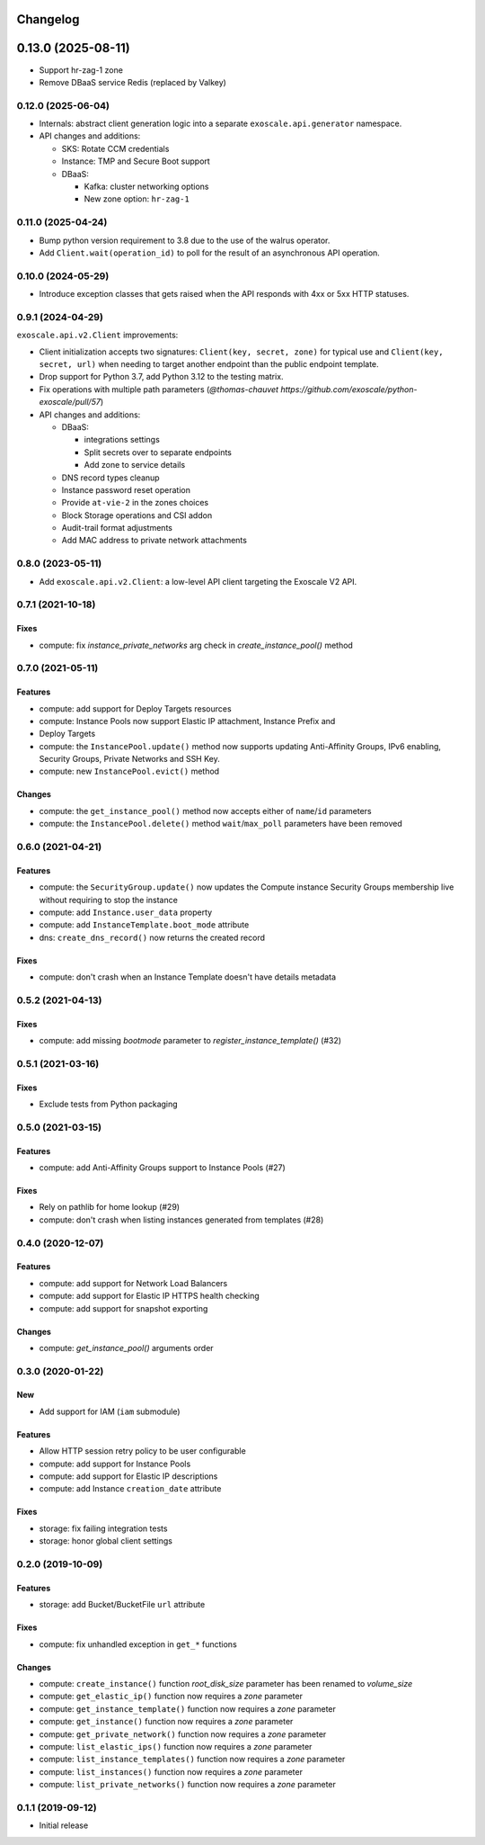 Changelog
---------

0.13.0 (2025-08-11)
-------------------

* Support hr-zag-1 zone
* Remove DBaaS service Redis (replaced by Valkey)

0.12.0 (2025-06-04)
~~~~~~~~~~~~~~~~~~~

* Internals: abstract client generation logic into a separate
  ``exoscale.api.generator`` namespace.
* API changes and additions:

  * SKS: Rotate CCM credentials
  * Instance: TMP and Secure Boot support
  * DBaaS:

    * Kafka: cluster networking options
    * New zone option: ``hr-zag-1``

0.11.0 (2025-04-24)
~~~~~~~~~~~~~~~~~~~

* Bump python version requirement to 3.8 due to the use of the walrus
  operator.
* Add ``Client.wait(operation_id)`` to poll for the result of an asynchronous
  API operation.

0.10.0 (2024-05-29)
~~~~~~~~~~~~~~~~~~~

* Introduce exception classes that gets raised when the API responds with 4xx
  or 5xx HTTP statuses.

0.9.1 (2024-04-29)
~~~~~~~~~~~~~~~~~~

``exoscale.api.v2.Client`` improvements:

* Client initialization accepts two signatures: ``Client(key, secret, zone)`` for
  typical use and ``Client(key, secret, url)`` when needing to target another
  endpoint than the public endpoint template.
* Drop support for Python 3.7, add Python 3.12 to the testing matrix.
* Fix operations with multiple path parameters (`@thomas-chauvet https://github.com/exoscale/python-exoscale/pull/57`)
* API changes and additions:

  * DBaaS:

    * integrations settings
    * Split secrets over to separate endpoints
    * Add zone to service details
  * DNS record types cleanup
  * Instance password reset operation
  * Provide ``at-vie-2`` in the zones choices
  * Block Storage operations and CSI addon
  * Audit-trail format adjustments
  * Add MAC address to private network attachments

0.8.0 (2023-05-11)
~~~~~~~~~~~~~~~~~~

- Add ``exoscale.api.v2.Client``: a low-level API client targeting the Exoscale
  V2 API.

0.7.1 (2021-10-18)
~~~~~~~~~~~~~~~~~~

Fixes
*****

- compute: fix `instance_private_networks` arg check in `create_instance_pool()` method


0.7.0 (2021-05-11)
~~~~~~~~~~~~~~~~~~

Features
********

- compute: add support for Deploy Targets resources
- compute: Instance Pools now support Elastic IP attachment, Instance Prefix and
- Deploy Targets
- compute: the ``InstancePool.update()`` method now supports updating Anti-Affinity
  Groups, IPv6 enabling, Security Groups, Private Networks and SSH Key.
- compute: new ``InstancePool.evict()`` method

Changes
*******

- compute: the ``get_instance_pool()`` method now accepts either of ``name``/``id``
  parameters
- compute: the ``InstancePool.delete()`` method ``wait``/``max_poll`` parameters have
  been removed


0.6.0 (2021-04-21)
~~~~~~~~~~~~~~~~~~

Features
********

- compute: the ``SecurityGroup.update()`` now updates the Compute instance Security
  Groups membership live without requiring to stop the instance
- compute: add ``Instance.user_data`` property
- compute: add ``InstanceTemplate.boot_mode`` attribute
- dns: ``create_dns_record()`` now returns the created record

Fixes
*****

- compute: don't crash when an Instance Template doesn't have details metadata


0.5.2 (2021-04-13)
~~~~~~~~~~~~~~~~~~

Fixes
*****

- compute: add missing `bootmode` parameter to `register_instance_template()` (#32)


0.5.1 (2021-03-16)
~~~~~~~~~~~~~~~~~~

Fixes
*****

- Exclude tests from Python packaging


0.5.0 (2021-03-15)
~~~~~~~~~~~~~~~~~~

Features
********

- compute: add Anti-Affinity Groups support to Instance Pools (#27)

Fixes
*****

- Rely on pathlib for home lookup (#29)
- compute: don't crash when listing instances generated from templates (#28)


0.4.0 (2020-12-07)
~~~~~~~~~~~~~~~~~~

Features
********

- compute: add support for Network Load Balancers
- compute: add support for Elastic IP HTTPS health checking
- compute: add support for snapshot exporting

Changes
*******

- compute: `get_instance_pool()` arguments order


0.3.0 (2020-01-22)
~~~~~~~~~~~~~~~~~~

New
***

- Add support for IAM (``iam`` submodule)

Features
********

- Allow HTTP session retry policy to be user configurable
- compute: add support for Instance Pools
- compute: add support for Elastic IP descriptions
- compute: add Instance ``creation_date`` attribute

Fixes
*****

- storage: fix failing integration tests
- storage: honor global client settings


0.2.0 (2019-10-09)
~~~~~~~~~~~~~~~~~~

Features
********

- storage: add Bucket/BucketFile ``url`` attribute

Fixes
*****

- compute: fix unhandled exception in ``get_*`` functions

Changes
*******

- compute: ``create_instance()`` function *root_disk_size* parameter has been renamed
  to *volume_size*
- compute: ``get_elastic_ip()`` function now requires a *zone* parameter
- compute: ``get_instance_template()`` function now requires a *zone* parameter
- compute: ``get_instance()`` function now requires a *zone* parameter
- compute: ``get_private_network()`` function now requires a *zone* parameter
- compute: ``list_elastic_ips()`` function now requires a *zone* parameter
- compute: ``list_instance_templates()`` function now requires a *zone* parameter
- compute: ``list_instances()`` function now requires a *zone* parameter
- compute: ``list_private_networks()`` function now requires a *zone* parameter


0.1.1 (2019-09-12)
~~~~~~~~~~~~~~~~~~

- Initial release
